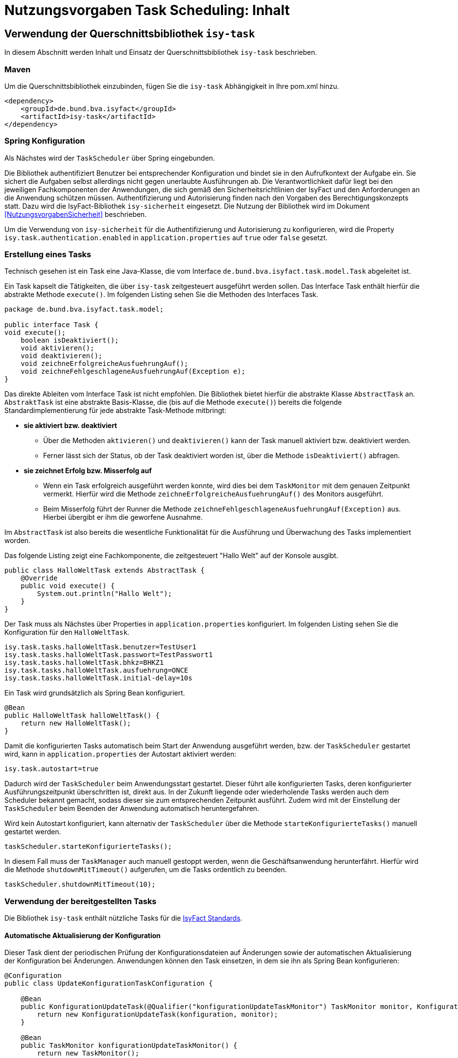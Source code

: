 = Nutzungsvorgaben Task Scheduling: Inhalt

// tag::inhalt[]
[[verwendung-der-querschnittsbibliothek-isy-task]]
== Verwendung der Querschnittsbibliothek `isy-task`

In diesem Abschnitt werden Inhalt und Einsatz der Querschnittsbibliothek `isy-task` beschrieben.

[[maven]]
=== Maven

Um die Querschnittsbibliothek einzubinden, fügen Sie die `isy-task` Abhängigkeit in Ihre pom.xml hinzu.

[source, xml]
----
<dependency>
    <groupId>de.bund.bva.isyfact</groupId>
    <artifactId>isy-task</artifactId>
</dependency>
----

[[spring-konfiguration]]
=== Spring Konfiguration

Als Nächstes wird der `TaskScheduler` über Spring eingebunden.

Die Bibliothek authentifiziert Benutzer bei entsprechender Konfiguration und bindet sie in den Aufrufkontext der Aufgabe ein.
Sie sichert die Aufgaben selbst allerdings nicht gegen unerlaubte Ausführungen ab.
Die Verantwortlichkeit dafür liegt bei den jeweiligen Fachkomponenten der Anwendungen, die sich gemäß den Sicherheitsrichtlinien der IsyFact und den Anforderungen an die Anwendung schützen müssen.
Authentifizierung und Autorisierung finden nach den Vorgaben des Berechtigungskonzepts statt.
Dazu wird die IsyFact-Bibliothek `isy-sicherheit` eingesetzt.
Die Nutzung der Bibliothek wird im Dokument <<NutzungsvorgabenSicherheit>> beschrieben.

Um die Verwendung von `isy-sicherheit` für die Authentifizierung und Autorisierung zu konfigurieren, wird die Property `isy.task.authentication.enabled` in `application.properties` auf `true` oder `false` gesetzt.

[[erstellung-eines-tasks]]
=== Erstellung eines Tasks

Technisch gesehen ist ein Task eine Java-Klasse, die vom Interface `de.bund.bva.isyfact.task.model.Task` abgeleitet ist.

Ein Task kapselt die Tätigkeiten, die über `isy-task` zeitgesteuert ausgeführt werden sollen.
Das Interface Task enthält hierfür die abstrakte Methode `execute()`.
Im folgenden Listing sehen Sie die Methoden des Interfaces Task.

[source, java]
----
package de.bund.bva.isyfact.task.model;

public interface Task {
void execute();
    boolean isDeaktiviert();
    void aktivieren();
    void deaktivieren();
    void zeichneErfolgreicheAusfuehrungAuf();
    void zeichneFehlgeschlageneAusfuehrungAuf(Exception e);
}
----

Das direkte Ableiten vom Interface Task ist nicht empfohlen.
Die Bibliothek bietet hierfür die abstrakte Klasse `AbstractTask` an.
`AbstraktTask` ist eine abstrakte Basis-Klasse, die (bis auf die Methode `execute()`) bereits die folgende Standardimplementierung für jede abstrakte Task-Methode mitbringt:

* *sie aktiviert bzw. deaktiviert*

** Über die Methoden `aktivieren()` und `deaktivieren()` kann der Task manuell aktiviert bzw. deaktiviert werden.

** Ferner lässt sich der Status, ob der Task deaktiviert worden ist, über die Methode `isDeaktiviert()` abfragen.

* *sie zeichnet Erfolg bzw. Misserfolg auf*

** Wenn ein Task erfolgreich ausgeführt werden konnte, wird dies bei dem `TaskMonitor` mit dem genauen Zeitpunkt vermerkt.
Hierfür wird die Methode `zeichneErfolgreicheAusfuehrungAuf()` des Monitors ausgeführt.

** Beim Misserfolg führt der Runner die Methode `zeichneFehlgeschlageneAusfuehrungAuf(Exception)` aus.
Hierbei übergibt er ihm die geworfene Ausnahme.


Im `AbstractTask` ist also bereits die wesentliche Funktionalität für die Ausführung und Überwachung des Tasks implementiert worden.

Das folgende Listing zeigt eine Fachkomponente, die zeitgesteuert "Hallo Welt" auf der Konsole ausgibt.

[source, java]
----
public class HalloWeltTask extends AbstractTask {
    @Override
    public void execute() {
        System.out.println("Hallo Welt");
    }
}
----

Der Task muss als Nächstes über Properties in `application.properties` konfiguriert.
Im folgenden Listing sehen Sie die Konfiguration für den `HalloWeltTask`.

[source,properties]
----
isy.task.tasks.halloWeltTask.benutzer=TestUser1
isy.task.tasks.halloWeltTask.passwort=TestPasswort1
isy.task.tasks.halloWeltTask.bhkz=BHKZ1
isy.task.tasks.halloWeltTask.ausfuehrung=ONCE
isy.task.tasks.halloWeltTask.initial-delay=10s
----

Ein Task wird grundsätzlich als Spring Bean konfiguriert.

[source, java]
----
@Bean
public HalloWeltTask halloWeltTask() {
    return new HalloWeltTask();
}
----

Damit die konfigurierten Tasks automatisch beim Start der Anwendung ausgeführt werden, bzw. der `TaskScheduler` gestartet wird, kann in `application.properties` der Autostart aktiviert werden:
[source,properties]
----
isy.task.autostart=true
----

Dadurch wird der `TaskScheduler` beim Anwendungsstart gestartet.
Dieser führt alle konfigurierten Tasks, deren konfigurierter Ausführungszeitpunkt überschritten ist, direkt aus.
In der Zukunft liegende oder wiederholende Tasks werden auch dem Scheduler bekannt gemacht, sodass dieser sie zum entsprechenden Zeitpunkt ausführt.
Zudem wird mit der Einstellung der `TaskScheduler` beim Beenden der Anwendung automatisch heruntergefahren.

Wird kein Autostart konfiguriert, kann alternativ der `TaskScheduler` über die Methode `starteKonfigurierteTasks()` manuell gestartet werden.

[source, java]
----
taskScheduler.starteKonfigurierteTasks();
----

In diesem Fall muss der `TaskManager` auch manuell gestoppt werden, wenn die Geschäftsanwendung herunterfährt.
Hierfür wird die Methode `shutdownMitTimeout()` aufgerufen, um die Tasks ordentlich zu beenden.

[source, java]
----
taskScheduler.shutdownMitTimeout(10);
----

[[verwendung-bereitgestellter-tasks]]
=== Verwendung der bereitgestellten Tasks

Die Bibliothek `isy-task` enthält nützliche Tasks für die <<glossar-IFS,IsyFact Standards>>.

==== Automatische Aktualisierung der Konfiguration
Dieser Task dient der periodischen Prüfung der Konfigurationsdateien auf Änderungen sowie der automatischen Aktualisierung der Konfiguration bei Änderungen.
Anwendungen können den Task einsetzen, in dem sie ihn als Spring Bean konfigurieren:

[source,java]
----
@Configuration
public class UpdateKonfigurationTaskConfiguration {

    @Bean
    public KonfigurationUpdateTask(@Qualifier("konfigurationUpdateTaskMonitor") TaskMonitor monitor, Konfiguration konfiguration) {
        return new KonfigurationUpdateTask(konfiguration, monitor);
    }

    @Bean
    public TaskMonitor konfigurationUpdateTaskMonitor() {
        return new TaskMonitor();
    }
}
----

Der Task `KonfigurationUpdateTask` erwartet task-spezifische Konfigurationsparameter, wie sie im Kapitel <<aufgabenspezifische-konfiguration>> beschrieben werden:

[source]
----
isy.task.tasks.konfigurationUpdateTask.ausfuehrung=FIXED_DELAY
isy.task.tasks.konfigurationUpdateTask.initial-delay=5s
isy.task.tasks.konfigurationUpdateTask.fixed-delay=60s
----

[[programmatisches-anlegen-von-aufgaben]]
== Programmatisches Anlegen von Aufgaben

Eine weitere Möglichkeit, wie `isy-task` auf einfacher Weise verwendet werden kann, bietet die Möglichkeit des programmatischen Anlegens von Aufgaben.
Hierbei wird die Aufgabe nicht über eine Konfigurationsdatei geplant, sondern programmatisch.

Für die programmatische Variante erstellen Sie eine `TaskKonfiguration`.
Der `TaskKonfiguration` werden die Properties mithilfe von Setter-Methoden übergeben.
Für die Properties in der TaskKonfiguration gelten dieselben Regeln wie für die Schlüssel in der Konfigurationsdatei.

[source, java]
----
TaskKonfiguration taskKonfiguration =
    new TaskKonfiguration();
taskKonfiguration.setTaskId("halloWeltTask");
taskKonfiguration.setAuthenticator(new NoOpAuthenticator());
taskKonfiguration.setHostname("localhost");
taskKonfiguration.setAusfuehrungsplan(
TaskKonfiguration.Ausfuehrungsplan.ONCE);
taskKonfiguration.setInitialDelay(Duration.ofSeconds(1));
----

Die Querschnittsbibliothek `isy-task` sieht vor, dass jeder Task von einem `de.bund.bva.isyfact.task.model.TaskRunner` gesteuert wird.
Ein `TaskRunner` übernimmt nicht nur die eigentliche Ausführung des Tasks, sondern enthält darüber hinaus auch die zur Ausführung benötigte Konfiguration.
Um den Task auszuführen, wird er dem `TaskRunner` gemeinsam mit der `TaskKonfiguration` übergeben.

Der `TaskRunner` wird dem `TaskScheduler` mithilfe der Methode `addTask()` übergeben.
Während für den Start im oberen Abschnitt (mit der Spring-Konfiguration) beim `TaskScheduler` die Methode `starteKonfigurierteTasks()` ausgeführt wurde, ruft man bei dem manuellen Verfahren die Methode `start()` auf.

[source, java]
----
TaskRunner taskRunner = new TaskRunnerImpl(manuellerTask,taskKonfiguration);
taskScheduler.addTask(taskRunner);
taskScheduler.start();
----

[[konfigurationsschluessel]]
== Konfigurationsschlüssel

Die folgenden Konfigurationsschlüssel werden von `isy-task` eingelesen und verwertet.

[[allgemeine-konfiguration]]
=== Allgemeine Konfiguration

Ob der TaskScheduler automatisch beim Anwendungsstart gestartet werden soll.
(Standardwert `false`; setze auf `true` für Autostart)

[source,properties]
----
isy.task.autostart
----

Die Anzahl der Threads, die im Thread-Pool initial angelegt werden:

[source]
----
isy.task.default.amount_of_threads
----

Das DateTimePattern, das für den Start eines Tasks verwendet werden kann:

[source]
----
isy.task.default.date_time_pattern
----

Die Dauer, die `isy-task` wartet, bis ein fehlgeschlagener Task erneut gestartet wird:

[source]
----
isy.task.watchdog.restart_interval
----

Die Kennung die benutzt wird, wenn kein Task-spezifisches Kennwort konfiguriert wird:

[source]
----
isy.task.default.benutzer
----

Das Passwort das benutzt wird, wenn kein Task-spezifisches Passwort konfiguriert wird:

[source]
----
isy.task.default.passwort
----

Das Behördenkennzeichen, das benutzt wird, wenn kein Task-spezifisches konfiguriert wird:

[source]
----
isy.task.default.bhkz
----

Der Host, wenn kein Task-spezifischer Host konfiguriert wird:

[source]
----
isy.task.default.host
----

[[aufgabenspezifische-konfiguration]]
=== Aufgabenspezifische Konfiguration

Die Kennung des ausführenden Benutzers:

[source]
----
isy.task.tasks.<Task>.benutzer
----

Das Passwort des ausführenden Benutzers:

[source]
----
isy.task.tasks.<Task>.passwort
----

Behördenkennzeichen des ausführenden Benutzers:

[source]
----
isy.task.tasks.<Task>.bhkz
----

Der Name des Hosts auf dem der Task ausgeführt werden soll.
Der Name kann als Regulärer Ausdruck angegeben werden, es wird dann geprüft, ob der tatsächliche Hostname dem Regulären Ausdruck entspricht.
Dadurch kann auch eine Liste von Hostnamen angegeben werden, z.B. "host1|host2|host3":

[source]
----
isy.task.tasks.<Task>.host
----

Der Ausführungsplan für einen Task:

[source]
----
isy.task.tasks.<Task>.ausfuehrung
----

Der einmalige Zeitpunkt der Ausführung in Form eines Zeitstempels:

[source]
----
isy.task.tasks.<Task>.zeitpunkt
----

Die Dauer, die zwischen dem Start des TaskSchedulers und der einmaligen Ausführung liegt.
Die Dauer muss die Form eines Zeitraums gemäß dem <<KonzeptDatumZeit>> besitzen:

[source]
----
isy.task.tasks.<Task>.initial-delay
----

Die festgelegte Dauer zwischen zwei Starts einer Ausführung.
Die Dauer muss die Form eines Zeitraums gemäß dem <<KonzeptDatumZeit>> besitzen:

[source]
----
isy.task.tasks.<Task>.fixed-rate
----

Die festgelegte Dauer zwischen dem Ende einer und dem Start der nächsten Ausführung.
Die Dauer muss die Form eines Zeitraums gemäß dem <<KonzeptDatumZeit>> besitzen:

[source]
----
isy.task.tasks.<Task>.fixed-delay
----

[[ueberwachung-mit-jmx]]
== Überwachung mit JMX

Die Querschnittsbibliothek `isy-task` sieht eine Überwachung über JMX vor.

Der Überwachungsmechanismus von `isy-task`, der über JMX abgefragt werden kann, benötigt den TaskMonitor, um sich beispielsweise Erfolg oder Misserfolg des Tasks zu merken.
Wenn der Task vom AbstractTask abgeleitet ist, kann man dem Task einen TaskMonitor per Konstruktor übergeben.

Soll der JMX-Monitor verwendet werden, so muss dieser genau wie der Task als Spring Bean konfiguriert werden.

[source, java]
----
@Configuration
public class TaskConfiguration {

    @Bean
    public TestTask testTask(TaskMonitor monitor) {
        return new TestTask(monitor);
    }

    @Bean
    public TaskMonitor taskMonitor() {
        return new TaskMonitor();
    }
}
----

Der MBean-Exporter wird gemäß dem <<KonzeptUeberwachung>> konfiguriert.

[[hinweise-fuer-den-task-im-parallelbetrieb]]
== Hinweise für den Task im Parallelbetrieb

Bei der Implementierung eines Tasks muss beachtet werden, dass ihn die Querschnittsbibliothek im Parallelbetrieb betreiben wird.
Werden hierbei die Besonderheiten der Java Multithreading API nicht berücksichtigt, kann dies zu einem fehlerhaften Verhalten in der <<glossar-Geschaeftsanwendung>> führen.

[[threadsicherheit]]
=== Threadsicherheit

Ein wichtiger Aspekt des Parallelbetriebs ist die Threadsicherheit.
In diesem Abschnitt werden die Probleme bezüglich der Threadsicherheit verdeutlicht.
Grundsätzlich ist es so, dass Rechner mit mehreren Rechnerkernen, den Parallelbetrieb auf Hardwareebene verwirklichen und somit den Gesamtprozess beschleunigen.
Die Anzahl der Rechnerkerne braucht programmatisch aber nicht berücksichtigt werden, weil die Java Laufzeitumgebung auch die Rechenzeit eines einzelnen Rechnerkerns in feingranulare Zeitscheiben schneidet.
Hierdurch kann die Rechenzeit einer blockierenden Aufgabe für die Erledigung anderer Aufgaben genutzt werden.
Allerdings bietet dies auch ein hohes Potenzial für ein fehlerhaftes Verhalten.
Denn die Zuordnung der Zeitscheiben erfolgt bei jeder erneuten Ausführung der Geschäftsanwendung unterschiedlich.
Daher kann ein erfolgreicher JUnit-Test eine fehlerfreie Ausführung in der Produktionsumgebung nicht gewährleisten.
Selbst die Aufteilung auf unterschiedliche Rechnerkerne verhindert von sich aus kein fehlerhaftes Verhalten.
Aus diesem Grund müssen Methoden, die nicht von mehreren Threads gleichzeitig durchlaufen werden sollen, über einen Lock-Mechanismus (beispielsweise über das Schlüsselwort synchronized) davor geschützt werden.
Ein weiteres Problem gemeinsamer Instanzen, betrifft die Objektvariablen.
Auch der Zugriff auf eine veränderbare Objektvariable (d.h. eine Objektvariable, die nicht mit final versehen wurde) eines gemeinsamen Objekts kann nicht konsistent erfolgen, weil jeder Rechnerkern über einen eigenen Cache verfügt, der sich bei Änderung des Wertes naturgemäß vom Wert im Cache des anderen Rechnerkerns unterscheidet.
Hilfreich ist hierbei das Schlüsselwort __volatile__, das dafür sorgt, dass vor jedem Zugriff eine Synchronisation zwischen dem Thread-spezifischen Cache und dem Hauptspeicher stattfindet.
Die Objektvariable die mit volatile versehen wurde, ist also scheinbar atomar.
Allerdings trifft das nicht für den schreibenden Zugriff zu, da jegliche Veränderung in mehreren Schritten erledigt wird. 
Um sicherzustellen, dass der Zugriff auf eine gemeinsame Objektvariable konsistent ist, wird beispielsweise der Wertebehälter einer Ganzzahl mit dem speziellen Wertetypen AtomicInteger definiert.
In der Regel wird es sich bei der Objektvariablen aber eher um einen Referenztypen handeln.
In diesen Fällen sollten die Objektvariablen in einem ThreadLocal-Objekt deklariert werden.

[[status-des-threads-abfragen]]
=== Status des Threads abfragen

Genau wie bei allen Multithreading Anwendungen, so kann es auch bei der Querschnittsbibliothek `isy-task` nützlich sein, dass ein Thread einen Thread-State hat, der über die Methode `Thread.currentThread().getState()` abgefragt werden kann.
Sobald die Querschnittsbibliothek `isy-task` den Thread zum Laufen bringt, wechselt der `Thread.State` von `NEW` auf `RUNNABLE`.
Dies ist genau genommen der Zeitpunkt, wenn die JVM die Methode `run()` ausführt.
Wenn die Methode `run()` durchlaufen worden ist oder der Auswurf einer `CheckedException` nicht abgefangen wurde, wechselt der `Thread-State` auf `TERMINATED`.
Dieser Wechsel lässt sich auch durch die spezielle Methode `isAlive()` der Klasse `Thread` abfragen, die beim `Thread.State` `RUNNABLE` `true` liefert und ansonsten `false`.
Grundsätzlich kann der `Thread-State` folgende Werte einnehmen:



[id="table-StateVals",reftext="{table-caption} {counter:tables}"]
[cols="1,4",options="header"]
|====
|Thread-State |Bedeutung
|NEW|wird noch nicht ausgeführt
|RUNNABLE|wird ausgeführt
|BLOCKED|wartet auf einen Monitor Lock
|WAITING|wartet auf einen anderen Thread
|TIMED_WAITING|wartet für eine bestimmte Dauer auf den anderen Thread
|TERMINATED|Ausführung ist beendet
|====

[[ausfuehrung-eines-tasks-vorzeitig-beenden]]
=== Ausführung eines Tasks vorzeitig beenden

Bei einem Thread ist ein Abbruch-Mechanismus eingebaut.
Der Mechanismus nutzt einen internen Flag, der sich interrupt status nennt und der mit einem Abbruchwunsch durch die Klassenmethode `Thread.interrupt()` auf den Status `interrupted` gesetzt werden kann.
Es ist Sache des Entwicklers der IsyFact Fachkomponente, wie er auf den Abbruchwunsch reagiert.
Beispielsweise könnte es passieren, dass der Abbruchwunsch während eines Pausierens durch die Methode `sleep()` auftritt.
In diesem Fall, wird das dazu führen, dass eine `InterruptedException` geworfen wird.
Deshalb muss dort entsprechend, also beispielsweise mit einer `return`-Anweisung reagiert werden.
In der Praxis ist es aber noch wahrscheinlicher, dass nicht während einer `sleep()` Methode, sondern beim Zugriff auf eine Netzwerkressource oder bei einer anderen langwierigen Tätigkeit ein Abbruchswunsch erfolgt.
In solch einem Fall, muss der Entwickler den Interrupt Status selber abfragen.
Hierfür bietet die Klasse `Thread` eine Methode an, die sich `interrupted()` nennt.
Zu beachten ist, dass die Methode `interrupted()` den Statusflag immer zurückgesetzt.
Was man auch beachten sollte ist, dass die `sleep()` Methode ebenso dafür sorgt, dass der Status `interrupted` wieder zurückgesetzt wird.

// end::inhalt[]

// tag::architekturregel[]

// end::architekturregel[]

// tag::sicherheit[]

// end::sicherheit[]
